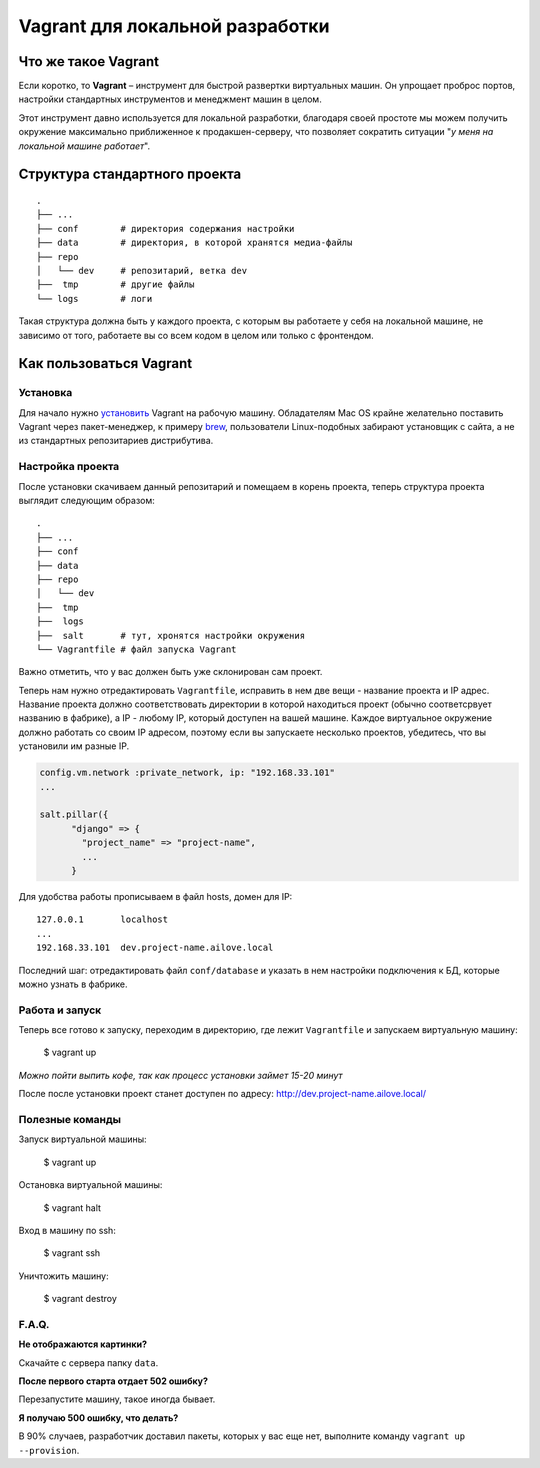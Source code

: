 Vagrant для локальной разработки
================================

Что же такое Vagrant
--------------------

Если коротко, то **Vagrant** – инструмент для быстрой развертки виртуальных машин. Он упрощает проброс портов, настройки стандартных инструментов и менеджмент машин в целом.

Этот инструмент давно используется для локальной разработки, благодаря своей простоте мы можем получить окружение максимально приближенное к продакшен-серверу, что позволяет сократить ситуации "*у меня на локальной машине работает*".

Структура стандартного проекта
------------------------------

.. parsed-literal::
    .
    ├── ...
    ├── conf        # директория содержания настройки
    ├── data        # директория, в которой хранятся медиа-файлы
    ├── repo
    │   └── dev     # репозитарий, ветка dev
    ├──  tmp        # другие файлы
    └── logs        # логи

Такая структура должна быть у каждого проекта, с которым вы работаете у себя на локальной машине, не зависимо от того, работаете вы  со всем кодом в целом или только с фронтендом.


Как пользоваться Vagrant
------------------------
Установка
~~~~~~~~~

Для начало нужно `установить <http://docs.vagrantup.com/v2/installation/index.html>`_ Vagrant на рабочую машину. Обладателям Mac OS крайне желательно поставить Vagrant через пакет-менеджер, к примеру `brew <http://brew.sh/>`_, пользователи Linux-подобных забирают установщик с сайта, а не из стандартных репозитариев дистрибутива.


Настройка проекта
~~~~~~~~~~~~~~~~~

После установки скачиваем данный репозитарий и помещаем в корень проекта, теперь структура проекта выглядит следующим образом:

.. parsed-literal::
    .
    ├── ...
    ├── conf
    ├── data
    ├── repo
    │   └── dev
    ├──  tmp
    ├──  logs
    ├──  salt       # тут, хронятся настройки окружения
    └── Vagrantfile # файл запуска Vagrant

Важно отметить, что у вас должен быть уже склонирован сам проект.

Теперь нам нужно отредактировать ``Vagrantfile``, исправить в нем две вещи - название проекта и IP адрес. Название проекта должно соответствовать директории в которой находиться проект (обычно соответсрвует названию в фабрике), а IP - любому IP, который доступен на вашей машине. Каждое виртуальное окружение должно работать со своим IP адресом, поэтому если вы запускаете несколько проектов, убедитесь, что вы установили им разные IP.

.. code:: ruby

    config.vm.network :private_network, ip: "192.168.33.101"
    ...

    salt.pillar({
          "django" => {
            "project_name" => "project-name",
            ...
          }

Для удобства работы прописываем в файл hosts, домен для IP:

.. parsed-literal::
    127.0.0.1       localhost
    ...
    192.168.33.101  dev.project-name.ailove.local


Последний шаг: отредактировать файл ``conf/database`` и указать в нем настройки подключения к БД, которые можно узнать в фабрике.


Работа и запуск
~~~~~~~~~~~~~~~

Теперь все готово к запуску, переходим в директорию, где лежит ``Vagrantfile`` и запускаем виртуальную машину:

    $ vagrant up

*Можно пойти выпить кофе, так как процесс установки займет 15-20 минут*

После после установки проект станет доступен по адресу: `http://dev.project-name.ailove.local/ <http://dev.project-name.ailove.local/>`_


Полезные команды
~~~~~~~~~~~~~~~~

Запуск виртуальной машины:

    $ vagrant up

Остановка виртуальной машины:

    $ vagrant halt

Вход в машину по ssh:

    $ vagrant ssh

Уничтожить машину:

    $ vagrant destroy


F.A.Q.
~~~~~~

**Не отображаются картинки?**

Скачайте с сервера папку ``data``.

**После первого старта отдает 502 ошибку?**

Перезапустите машину, такое иногда бывает.

**Я получаю 500 ошибку, что делать?**

В 90% случаев, разработчик доставил пакеты, которых у вас еще нет, выполните команду ``vagrant up --provision``.